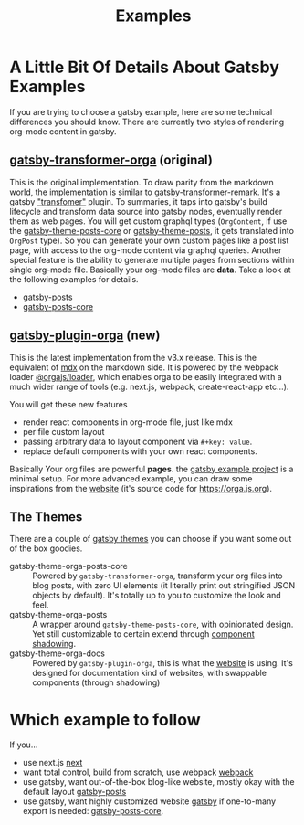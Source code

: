 #+TITLE: Examples

* A Little Bit Of Details About Gatsby Examples

If you are trying to choose a gatsby example, here are some technical differences you should know.
There are currently two styles of rendering org-mode content in gatsby.

** [[file:~/Code/orgajs/packages/gatsby-transformer-orga/][gatsby-transformer-orga]] (original)
This is the original implementation. To draw parity from the markdown world, the implementation is similar to gatsby-transformer-remark. It's a gatsby [[https://www.gatsbyjs.com/docs/how-to/plugins-and-themes/creating-a-transformer-plugin/]["transfomer"]] plugin. To summaries, it taps into gatsby's build lifecycle and transform data source into gatsby nodes, eventually render them as web pages. You will get custom graphql types (=OrgContent=, if use the [[file:~/Code/orgajs/packages/gatsby-theme-orga-posts-core/][gatsby-theme-posts-core]] or [[file:~/Code/orgajs/packages/gatsby-theme-orga-posts/][gatsby-theme-posts]], it gets translated into =OrgPost= type). So you can generate your own custom pages like a post list page, with access to the org-mode content via graphql queries. Another special feature is the ability to generate multiple pages from sections within single org-mode file. Basically your org-mode files are *data*. Take a look at the following examples for details.
- [[file:gatsby-posts/][gatsby-posts]]
- [[file:gatsby-posts-core/][gatsby-posts-core]]

** [[file:~/Code/orgajs/packages/gatsby-plugin-orga/][gatsby-plugin-orga]] (new)
This is the latest implementation from the v3.x release. This is the equivalent of [[https://mdxjs.com][mdx]] on the markdown side. It is powered by the webpack loader [[file:~/Code/orgajs/packages/loader/][@orgajs/loader]], which enables orga to be easily integrated with a much wider range of tools (e.g. next.js, webpack, create-react-app etc...).

You will get these new features
- render react components in org-mode file, just like mdx
- per file custom layout
- passing arbitrary data to layout component via =#+key: value=.
- replace default components with your own react components.

Basically Your org files are powerful *pages*. the [[file:gatsby/][gatsby example project]] is a minimal setup. For more advanced example, you can draw some inspirations from the [[file:~/Code/orgajs/website/][website]] (it's source code for https://orga.js.org).

** The Themes
There are a couple of [[https://www.gatsbyjs.com/docs/themes/][gatsby themes]] you can choose if you want some out of the box goodies.

- gatsby-theme-orga-posts-core :: Powered by =gatsby-transformer-orga=, transform your org files into blog posts, with zero UI elements (it literally print out stringified JSON objects by default). It's totally up to you to customize the look and feel.
- gatsby-theme-orga-posts :: A wrapper around =gatsby-theme-posts-core=, with opinionated design. Yet still customizable to certain extend through [[https://www.gatsbyjs.com/docs/how-to/plugins-and-themes/shadowing/][component shadowing]].
- gatsby-theme-orga-docs :: Powered by =gatsby-plugin-orga=, this is what the [[file:~/Code/orgajs/website/][website]] is using. It's designed for documentation kind of websites, with swappable components (through shadowing)


* Which example to follow

If you...

- use next.js
  [[file:next/][next]]
- want total control, build from scratch, use webpack
  [[file:webpack/][webpack]]
- use gatsby, want out-of-the-box blog-like website, mostly okay with the default layout
  [[file:gatsby-posts/][gatsby-posts]]
- use gatsby, want highly customized website
  [[file:gatsby/][gatsby]]
  if one-to-many export is needed: [[file:gatsby-posts-core/][gatsby-posts-core]].
